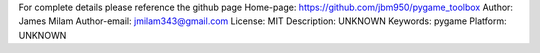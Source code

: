 For complete details please reference the github page
Home-page: https://github.com/jbm950/pygame_toolbox
Author: James Milam
Author-email: jmilam343@gmail.com
License: MIT
Description: UNKNOWN
Keywords: pygame
Platform: UNKNOWN

